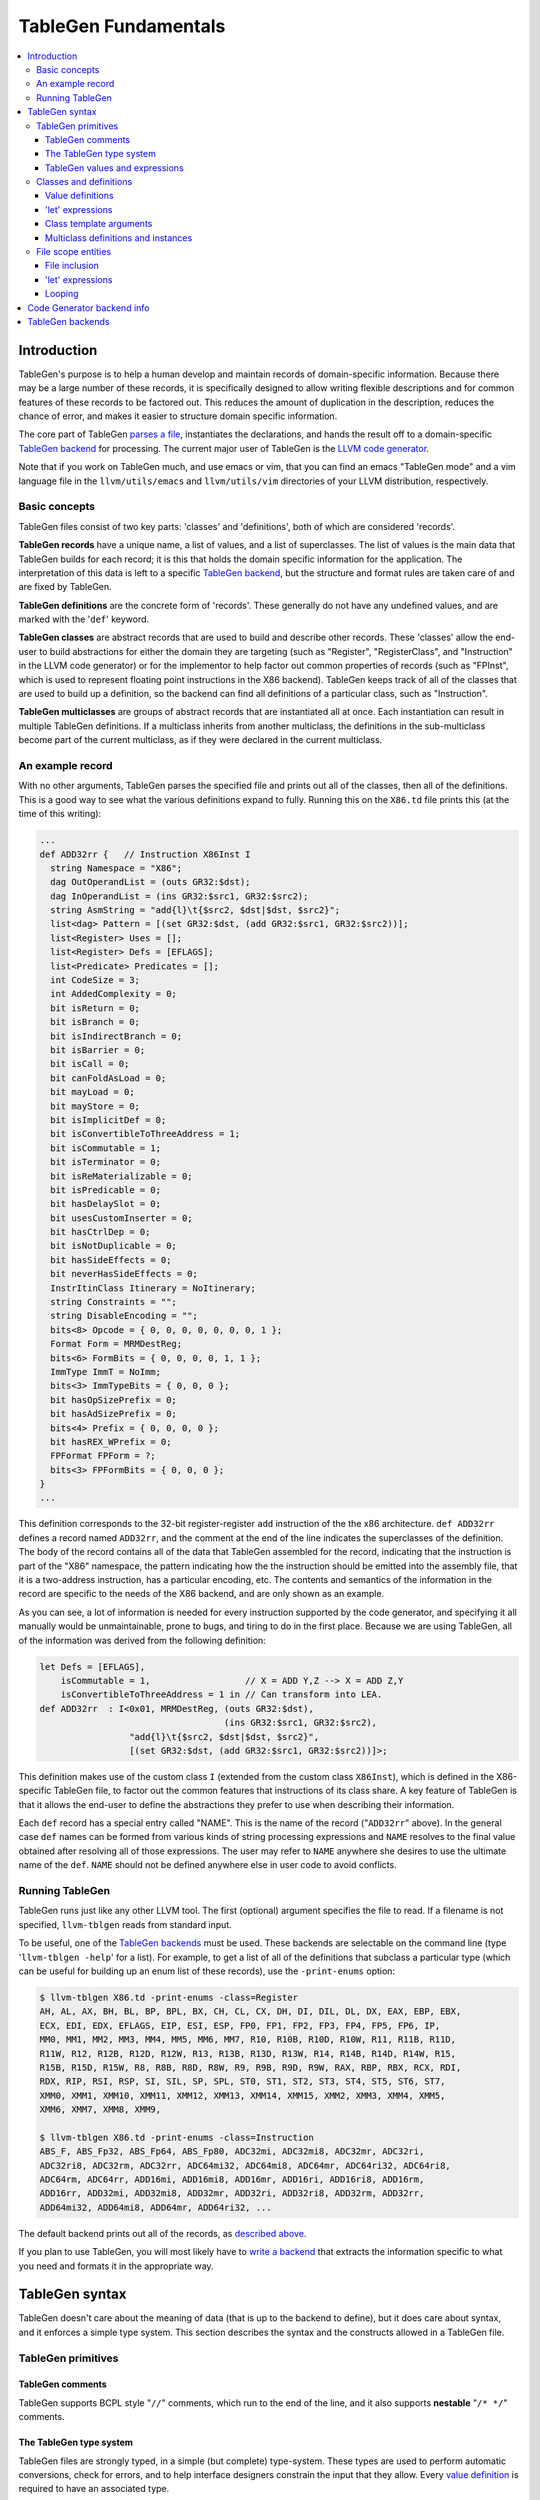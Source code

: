 .. _tablegen:

=====================
TableGen Fundamentals
=====================

.. contents::
   :local:

Introduction
============

TableGen's purpose is to help a human develop and maintain records of
domain-specific information.  Because there may be a large number of these
records, it is specifically designed to allow writing flexible descriptions and
for common features of these records to be factored out.  This reduces the
amount of duplication in the description, reduces the chance of error, and makes
it easier to structure domain specific information.

The core part of TableGen `parses a file`_, instantiates the declarations, and
hands the result off to a domain-specific `TableGen backend`_ for processing.
The current major user of TableGen is the `LLVM code
generator <CodeGenerator.html>`_.

Note that if you work on TableGen much, and use emacs or vim, that you can find
an emacs "TableGen mode" and a vim language file in the ``llvm/utils/emacs`` and
``llvm/utils/vim`` directories of your LLVM distribution, respectively.

.. _intro:

Basic concepts
--------------

TableGen files consist of two key parts: 'classes' and 'definitions', both of
which are considered 'records'.

**TableGen records** have a unique name, a list of values, and a list of
superclasses.  The list of values is the main data that TableGen builds for each
record; it is this that holds the domain specific information for the
application.  The interpretation of this data is left to a specific `TableGen
backend`_, but the structure and format rules are taken care of and are fixed by
TableGen.

**TableGen definitions** are the concrete form of 'records'.  These generally do
not have any undefined values, and are marked with the '``def``' keyword.

**TableGen classes** are abstract records that are used to build and describe
other records.  These 'classes' allow the end-user to build abstractions for
either the domain they are targeting (such as "Register", "RegisterClass", and
"Instruction" in the LLVM code generator) or for the implementor to help factor
out common properties of records (such as "FPInst", which is used to represent
floating point instructions in the X86 backend).  TableGen keeps track of all of
the classes that are used to build up a definition, so the backend can find all
definitions of a particular class, such as "Instruction".

**TableGen multiclasses** are groups of abstract records that are instantiated
all at once.  Each instantiation can result in multiple TableGen definitions.
If a multiclass inherits from another multiclass, the definitions in the
sub-multiclass become part of the current multiclass, as if they were declared
in the current multiclass.

.. _described above:

An example record
-----------------

With no other arguments, TableGen parses the specified file and prints out all
of the classes, then all of the definitions.  This is a good way to see what the
various definitions expand to fully.  Running this on the ``X86.td`` file prints
this (at the time of this writing):

.. code-block:: llvm

  ...
  def ADD32rr {   // Instruction X86Inst I
    string Namespace = "X86";
    dag OutOperandList = (outs GR32:$dst);
    dag InOperandList = (ins GR32:$src1, GR32:$src2);
    string AsmString = "add{l}\t{$src2, $dst|$dst, $src2}";
    list<dag> Pattern = [(set GR32:$dst, (add GR32:$src1, GR32:$src2))];
    list<Register> Uses = [];
    list<Register> Defs = [EFLAGS];
    list<Predicate> Predicates = [];
    int CodeSize = 3;
    int AddedComplexity = 0;
    bit isReturn = 0;
    bit isBranch = 0;
    bit isIndirectBranch = 0;
    bit isBarrier = 0;
    bit isCall = 0;
    bit canFoldAsLoad = 0;
    bit mayLoad = 0;
    bit mayStore = 0;
    bit isImplicitDef = 0;
    bit isConvertibleToThreeAddress = 1;
    bit isCommutable = 1;
    bit isTerminator = 0;
    bit isReMaterializable = 0;
    bit isPredicable = 0;
    bit hasDelaySlot = 0;
    bit usesCustomInserter = 0;
    bit hasCtrlDep = 0;
    bit isNotDuplicable = 0;
    bit hasSideEffects = 0;
    bit neverHasSideEffects = 0;
    InstrItinClass Itinerary = NoItinerary;
    string Constraints = "";
    string DisableEncoding = "";
    bits<8> Opcode = { 0, 0, 0, 0, 0, 0, 0, 1 };
    Format Form = MRMDestReg;
    bits<6> FormBits = { 0, 0, 0, 0, 1, 1 };
    ImmType ImmT = NoImm;
    bits<3> ImmTypeBits = { 0, 0, 0 };
    bit hasOpSizePrefix = 0;
    bit hasAdSizePrefix = 0;
    bits<4> Prefix = { 0, 0, 0, 0 };
    bit hasREX_WPrefix = 0;
    FPFormat FPForm = ?;
    bits<3> FPFormBits = { 0, 0, 0 };
  }
  ...

This definition corresponds to the 32-bit register-register ``add`` instruction
of the the x86 architecture.  ``def ADD32rr`` defines a record named
``ADD32rr``, and the comment at the end of the line indicates the superclasses
of the definition.  The body of the record contains all of the data that
TableGen assembled for the record, indicating that the instruction is part of
the "X86" namespace, the pattern indicating how the the instruction should be
emitted into the assembly file, that it is a two-address instruction, has a
particular encoding, etc.  The contents and semantics of the information in the
record are specific to the needs of the X86 backend, and are only shown as an
example.

As you can see, a lot of information is needed for every instruction supported
by the code generator, and specifying it all manually would be unmaintainable,
prone to bugs, and tiring to do in the first place.  Because we are using
TableGen, all of the information was derived from the following definition:

.. code-block:: llvm

  let Defs = [EFLAGS],
      isCommutable = 1,                  // X = ADD Y,Z --> X = ADD Z,Y
      isConvertibleToThreeAddress = 1 in // Can transform into LEA.
  def ADD32rr  : I<0x01, MRMDestReg, (outs GR32:$dst),
                                     (ins GR32:$src1, GR32:$src2),
                   "add{l}\t{$src2, $dst|$dst, $src2}",
                   [(set GR32:$dst, (add GR32:$src1, GR32:$src2))]>;

This definition makes use of the custom class ``I`` (extended from the custom
class ``X86Inst``), which is defined in the X86-specific TableGen file, to
factor out the common features that instructions of its class share.  A key
feature of TableGen is that it allows the end-user to define the abstractions
they prefer to use when describing their information.

Each ``def`` record has a special entry called "NAME".  This is the name of the
record ("``ADD32rr``" above).  In the general case ``def`` names can be formed
from various kinds of string processing expressions and ``NAME`` resolves to the
final value obtained after resolving all of those expressions.  The user may
refer to ``NAME`` anywhere she desires to use the ultimate name of the ``def``.
``NAME`` should not be defined anywhere else in user code to avoid conflicts.

Running TableGen
----------------

TableGen runs just like any other LLVM tool.  The first (optional) argument
specifies the file to read.  If a filename is not specified, ``llvm-tblgen``
reads from standard input.

To be useful, one of the `TableGen backends`_ must be used.  These backends are
selectable on the command line (type '``llvm-tblgen -help``' for a list).  For
example, to get a list of all of the definitions that subclass a particular type
(which can be useful for building up an enum list of these records), use the
``-print-enums`` option:

.. code-block:: bash

  $ llvm-tblgen X86.td -print-enums -class=Register
  AH, AL, AX, BH, BL, BP, BPL, BX, CH, CL, CX, DH, DI, DIL, DL, DX, EAX, EBP, EBX,
  ECX, EDI, EDX, EFLAGS, EIP, ESI, ESP, FP0, FP1, FP2, FP3, FP4, FP5, FP6, IP,
  MM0, MM1, MM2, MM3, MM4, MM5, MM6, MM7, R10, R10B, R10D, R10W, R11, R11B, R11D,
  R11W, R12, R12B, R12D, R12W, R13, R13B, R13D, R13W, R14, R14B, R14D, R14W, R15,
  R15B, R15D, R15W, R8, R8B, R8D, R8W, R9, R9B, R9D, R9W, RAX, RBP, RBX, RCX, RDI,
  RDX, RIP, RSI, RSP, SI, SIL, SP, SPL, ST0, ST1, ST2, ST3, ST4, ST5, ST6, ST7,
  XMM0, XMM1, XMM10, XMM11, XMM12, XMM13, XMM14, XMM15, XMM2, XMM3, XMM4, XMM5,
  XMM6, XMM7, XMM8, XMM9,

  $ llvm-tblgen X86.td -print-enums -class=Instruction 
  ABS_F, ABS_Fp32, ABS_Fp64, ABS_Fp80, ADC32mi, ADC32mi8, ADC32mr, ADC32ri,
  ADC32ri8, ADC32rm, ADC32rr, ADC64mi32, ADC64mi8, ADC64mr, ADC64ri32, ADC64ri8,
  ADC64rm, ADC64rr, ADD16mi, ADD16mi8, ADD16mr, ADD16ri, ADD16ri8, ADD16rm,
  ADD16rr, ADD32mi, ADD32mi8, ADD32mr, ADD32ri, ADD32ri8, ADD32rm, ADD32rr,
  ADD64mi32, ADD64mi8, ADD64mr, ADD64ri32, ...

The default backend prints out all of the records, as `described above`_.

If you plan to use TableGen, you will most likely have to `write a backend`_
that extracts the information specific to what you need and formats it in the
appropriate way.

.. _parses a file:

TableGen syntax
===============

TableGen doesn't care about the meaning of data (that is up to the backend to
define), but it does care about syntax, and it enforces a simple type system.
This section describes the syntax and the constructs allowed in a TableGen file.

TableGen primitives
-------------------

TableGen comments
^^^^^^^^^^^^^^^^^

TableGen supports BCPL style "``//``" comments, which run to the end of the
line, and it also supports **nestable** "``/* */``" comments.

.. _TableGen type:

The TableGen type system
^^^^^^^^^^^^^^^^^^^^^^^^

TableGen files are strongly typed, in a simple (but complete) type-system.
These types are used to perform automatic conversions, check for errors, and to
help interface designers constrain the input that they allow.  Every `value
definition`_ is required to have an associated type.

TableGen supports a mixture of very low-level types (such as ``bit``) and very
high-level types (such as ``dag``).  This flexibility is what allows it to
describe a wide range of information conveniently and compactly.  The TableGen
types are:

``bit``
    A 'bit' is a boolean value that can hold either 0 or 1.

``int``
    The 'int' type represents a simple 32-bit integer value, such as 5.

``string``
    The 'string' type represents an ordered sequence of characters of arbitrary
    length.

``bits<n>``
    A 'bits' type is an arbitrary, but fixed, size integer that is broken up
    into individual bits.  This type is useful because it can handle some bits
    being defined while others are undefined.

``list<ty>``
    This type represents a list whose elements are some other type.  The
    contained type is arbitrary: it can even be another list type.

Class type
    Specifying a class name in a type context means that the defined value must
    be a subclass of the specified class.  This is useful in conjunction with
    the ``list`` type, for example, to constrain the elements of the list to a
    common base class (e.g., a ``list<Register>`` can only contain definitions
    derived from the "``Register``" class).

``dag``
    This type represents a nestable directed graph of elements.

``code``
    This represents a big hunk of text.  This is lexically distinct from string
    values because it doesn't require escaping double quotes and other common
    characters that occur in code.

To date, these types have been sufficient for describing things that TableGen
has been used for, but it is straight-forward to extend this list if needed.

.. _TableGen expressions:

TableGen values and expressions
^^^^^^^^^^^^^^^^^^^^^^^^^^^^^^^

TableGen allows for a pretty reasonable number of different expression forms
when building up values.  These forms allow the TableGen file to be written in a
natural syntax and flavor for the application.  The current expression forms
supported include:

``?``
    uninitialized field

``0b1001011``
    binary integer value

``07654321``
    octal integer value (indicated by a leading 0)

``7``
    decimal integer value

``0x7F``
    hexadecimal integer value

``"foo"``
    string value

``[{ ... }]``
    code fragment

``[ X, Y, Z ]<type>``
    list value.  <type> is the type of the list element and is usually optional.
    In rare cases, TableGen is unable to deduce the element type in which case
    the user must specify it explicitly.

``{ a, b, c }``
    initializer for a "bits<3>" value

``value``
    value reference

``value{17}``
    access to one bit of a value

``value{15-17}``
    access to multiple bits of a value

``DEF``
    reference to a record definition

``CLASS<val list>``
    reference to a new anonymous definition of CLASS with the specified template
    arguments.

``X.Y``
    reference to the subfield of a value

``list[4-7,17,2-3]``
    A slice of the 'list' list, including elements 4,5,6,7,17,2, and 3 from it.
    Elements may be included multiple times.

``foreach <var> = [ <list> ] in { <body> }``

``foreach <var> = [ <list> ] in <def>``
    Replicate <body> or <def>, replacing instances of <var> with each value
    in <list>.  <var> is scoped at the level of the ``foreach`` loop and must
    not conflict with any other object introduced in <body> or <def>.  Currently
    only ``def``\s are expanded within <body>.

``foreach <var> = 0-15 in ...``

``foreach <var> = {0-15,32-47} in ...``
    Loop over ranges of integers. The braces are required for multiple ranges.

``(DEF a, b)``
    a dag value.  The first element is required to be a record definition, the
    remaining elements in the list may be arbitrary other values, including
    nested ```dag``' values.

``!strconcat(a, b)``
    A string value that is the result of concatenating the 'a' and 'b' strings.

``str1#str2``
    "#" (paste) is a shorthand for !strconcat.  It may concatenate things that
    are not quoted strings, in which case an implicit !cast<string> is done on
    the operand of the paste.

``!cast<type>(a)``
    A symbol of type *type* obtained by looking up the string 'a' in the symbol
    table.  If the type of 'a' does not match *type*, TableGen aborts with an
    error. !cast<string> is a special case in that the argument must be an
    object defined by a 'def' construct.

``!subst(a, b, c)``
    If 'a' and 'b' are of string type or are symbol references, substitute 'b'
    for 'a' in 'c.'  This operation is analogous to $(subst) in GNU make.

``!foreach(a, b, c)``
    For each member 'b' of dag or list 'a' apply operator 'c.'  'b' is a dummy
    variable that should be declared as a member variable of an instantiated
    class.  This operation is analogous to $(foreach) in GNU make.

``!head(a)``
    The first element of list 'a.'

``!tail(a)``
    The 2nd-N elements of list 'a.'

``!empty(a)``
    An integer {0,1} indicating whether list 'a' is empty.

``!if(a,b,c)``
  'b' if the result of 'int' or 'bit' operator 'a' is nonzero, 'c' otherwise.

``!eq(a,b)``
    'bit 1' if string a is equal to string b, 0 otherwise.  This only operates
    on string, int and bit objects.  Use !cast<string> to compare other types of
    objects.

Note that all of the values have rules specifying how they convert to values
for different types.  These rules allow you to assign a value like "``7``"
to a "``bits<4>``" value, for example.

Classes and definitions
-----------------------

As mentioned in the `intro`_, classes and definitions (collectively known as
'records') in TableGen are the main high-level unit of information that TableGen
collects.  Records are defined with a ``def`` or ``class`` keyword, the record
name, and an optional list of "`template arguments`_".  If the record has
superclasses, they are specified as a comma separated list that starts with a
colon character ("``:``").  If `value definitions`_ or `let expressions`_ are
needed for the class, they are enclosed in curly braces ("``{}``"); otherwise,
the record ends with a semicolon.

Here is a simple TableGen file:

.. code-block:: llvm

  class C { bit V = 1; }
  def X : C;
  def Y : C {
    string Greeting = "hello";
  }

This example defines two definitions, ``X`` and ``Y``, both of which derive from
the ``C`` class.  Because of this, they both get the ``V`` bit value.  The ``Y``
definition also gets the Greeting member as well.

In general, classes are useful for collecting together the commonality between a
group of records and isolating it in a single place.  Also, classes permit the
specification of default values for their subclasses, allowing the subclasses to
override them as they wish.

.. _value definition:
.. _value definitions:

Value definitions
^^^^^^^^^^^^^^^^^

Value definitions define named entries in records.  A value must be defined
before it can be referred to as the operand for another value definition or
before the value is reset with a `let expression`_.  A value is defined by
specifying a `TableGen type`_ and a name.  If an initial value is available, it
may be specified after the type with an equal sign.  Value definitions require
terminating semicolons.

.. _let expression:
.. _let expressions:
.. _"let" expressions within a record:

'let' expressions
^^^^^^^^^^^^^^^^^

A record-level let expression is used to change the value of a value definition
in a record.  This is primarily useful when a superclass defines a value that a
derived class or definition wants to override.  Let expressions consist of the
'``let``' keyword followed by a value name, an equal sign ("``=``"), and a new
value.  For example, a new class could be added to the example above, redefining
the ``V`` field for all of its subclasses:

.. code-block:: llvm

  class D : C { let V = 0; }
  def Z : D;

In this case, the ``Z`` definition will have a zero value for its ``V`` value,
despite the fact that it derives (indirectly) from the ``C`` class, because the
``D`` class overrode its value.

.. _template arguments:

Class template arguments
^^^^^^^^^^^^^^^^^^^^^^^^

TableGen permits the definition of parameterized classes as well as normal
concrete classes.  Parameterized TableGen classes specify a list of variable
bindings (which may optionally have defaults) that are bound when used.  Here is
a simple example:

.. code-block:: llvm

  class FPFormat<bits<3> val> {
    bits<3> Value = val;
  }
  def NotFP      : FPFormat<0>;
  def ZeroArgFP  : FPFormat<1>;
  def OneArgFP   : FPFormat<2>;
  def OneArgFPRW : FPFormat<3>;
  def TwoArgFP   : FPFormat<4>;
  def CompareFP  : FPFormat<5>;
  def CondMovFP  : FPFormat<6>;
  def SpecialFP  : FPFormat<7>;

In this case, template arguments are used as a space efficient way to specify a
list of "enumeration values", each with a "``Value``" field set to the specified
integer.

The more esoteric forms of `TableGen expressions`_ are useful in conjunction
with template arguments.  As an example:

.. code-block:: llvm

  class ModRefVal<bits<2> val> {
    bits<2> Value = val;
  }

  def None   : ModRefVal<0>;
  def Mod    : ModRefVal<1>;
  def Ref    : ModRefVal<2>;
  def ModRef : ModRefVal<3>;

  class Value<ModRefVal MR> {
    // Decode some information into a more convenient format, while providing
    // a nice interface to the user of the "Value" class.
    bit isMod = MR.Value{0};
    bit isRef = MR.Value{1};

    // other stuff...
  }

  // Example uses
  def bork : Value<Mod>;
  def zork : Value<Ref>;
  def hork : Value<ModRef>;

This is obviously a contrived example, but it shows how template arguments can
be used to decouple the interface provided to the user of the class from the
actual internal data representation expected by the class.  In this case,
running ``llvm-tblgen`` on the example prints the following definitions:

.. code-block:: llvm

  def bork {      // Value
    bit isMod = 1;
    bit isRef = 0;
  }
  def hork {      // Value
    bit isMod = 1;
    bit isRef = 1;
  }
  def zork {      // Value
    bit isMod = 0;
    bit isRef = 1;
  }

This shows that TableGen was able to dig into the argument and extract a piece
of information that was requested by the designer of the "Value" class.  For
more realistic examples, please see existing users of TableGen, such as the X86
backend.

Multiclass definitions and instances
^^^^^^^^^^^^^^^^^^^^^^^^^^^^^^^^^^^^

While classes with template arguments are a good way to factor commonality
between two instances of a definition, multiclasses allow a convenient notation
for defining multiple definitions at once (instances of implicitly constructed
classes).  For example, consider an 3-address instruction set whose instructions
come in two forms: "``reg = reg op reg``" and "``reg = reg op imm``"
(e.g. SPARC). In this case, you'd like to specify in one place that this
commonality exists, then in a separate place indicate what all the ops are.

Here is an example TableGen fragment that shows this idea:

.. code-block:: llvm

  def ops;
  def GPR;
  def Imm;
  class inst<int opc, string asmstr, dag operandlist>;

  multiclass ri_inst<int opc, string asmstr> {
    def _rr : inst<opc, !strconcat(asmstr, " $dst, $src1, $src2"),
                   (ops GPR:$dst, GPR:$src1, GPR:$src2)>;
    def _ri : inst<opc, !strconcat(asmstr, " $dst, $src1, $src2"),
                   (ops GPR:$dst, GPR:$src1, Imm:$src2)>;
  }

  // Instantiations of the ri_inst multiclass.
  defm ADD : ri_inst<0b111, "add">;
  defm SUB : ri_inst<0b101, "sub">;
  defm MUL : ri_inst<0b100, "mul">;
  ...

The name of the resultant definitions has the multidef fragment names appended
to them, so this defines ``ADD_rr``, ``ADD_ri``, ``SUB_rr``, etc.  A defm may
inherit from multiple multiclasses, instantiating definitions from each
multiclass.  Using a multiclass this way is exactly equivalent to instantiating
the classes multiple times yourself, e.g. by writing:

.. code-block:: llvm

  def ops;
  def GPR;
  def Imm;
  class inst<int opc, string asmstr, dag operandlist>;

  class rrinst<int opc, string asmstr>
    : inst<opc, !strconcat(asmstr, " $dst, $src1, $src2"),
           (ops GPR:$dst, GPR:$src1, GPR:$src2)>;

  class riinst<int opc, string asmstr>
    : inst<opc, !strconcat(asmstr, " $dst, $src1, $src2"),
           (ops GPR:$dst, GPR:$src1, Imm:$src2)>;

  // Instantiations of the ri_inst multiclass.
  def ADD_rr : rrinst<0b111, "add">;
  def ADD_ri : riinst<0b111, "add">;
  def SUB_rr : rrinst<0b101, "sub">;
  def SUB_ri : riinst<0b101, "sub">;
  def MUL_rr : rrinst<0b100, "mul">;
  def MUL_ri : riinst<0b100, "mul">;
  ...

A ``defm`` can also be used inside a multiclass providing several levels of
multiclass instanciations.

.. code-block:: llvm

  class Instruction<bits<4> opc, string Name> {
    bits<4> opcode = opc;
    string name = Name;
  }

  multiclass basic_r<bits<4> opc> {
    def rr : Instruction<opc, "rr">;
    def rm : Instruction<opc, "rm">;
  }

  multiclass basic_s<bits<4> opc> {
    defm SS : basic_r<opc>;
    defm SD : basic_r<opc>;
    def X : Instruction<opc, "x">;
  }

  multiclass basic_p<bits<4> opc> {
    defm PS : basic_r<opc>;
    defm PD : basic_r<opc>;
    def Y : Instruction<opc, "y">;
  }

  defm ADD : basic_s<0xf>, basic_p<0xf>;
  ...

  // Results
  def ADDPDrm { ...
  def ADDPDrr { ...
  def ADDPSrm { ...
  def ADDPSrr { ...
  def ADDSDrm { ...
  def ADDSDrr { ...
  def ADDY { ...
  def ADDX { ...

``defm`` declarations can inherit from classes too, the rule to follow is that
the class list must start after the last multiclass, and there must be at least
one multiclass before them.

.. code-block:: llvm

  class XD { bits<4> Prefix = 11; }
  class XS { bits<4> Prefix = 12; }

  class I<bits<4> op> {
    bits<4> opcode = op;
  }

  multiclass R {
    def rr : I<4>;
    def rm : I<2>;
  }

  multiclass Y {
    defm SS : R, XD;
    defm SD : R, XS;
  }

  defm Instr : Y;

  // Results
  def InstrSDrm {
    bits<4> opcode = { 0, 0, 1, 0 };
    bits<4> Prefix = { 1, 1, 0, 0 };
  }
  ...
  def InstrSSrr {
    bits<4> opcode = { 0, 1, 0, 0 };
    bits<4> Prefix = { 1, 0, 1, 1 };
  }

File scope entities
-------------------

File inclusion
^^^^^^^^^^^^^^

TableGen supports the '``include``' token, which textually substitutes the
specified file in place of the include directive.  The filename should be
specified as a double quoted string immediately after the '``include``' keyword.
Example:

.. code-block:: llvm

  include "foo.td"

'let' expressions
^^^^^^^^^^^^^^^^^

"Let" expressions at file scope are similar to `"let" expressions within a
record`_, except they can specify a value binding for multiple records at a
time, and may be useful in certain other cases.  File-scope let expressions are
really just another way that TableGen allows the end-user to factor out
commonality from the records.

File-scope "let" expressions take a comma-separated list of bindings to apply,
and one or more records to bind the values in.  Here are some examples:

.. code-block:: llvm

  let isTerminator = 1, isReturn = 1, isBarrier = 1, hasCtrlDep = 1 in
    def RET : I<0xC3, RawFrm, (outs), (ins), "ret", [(X86retflag 0)]>;

  let isCall = 1 in
    // All calls clobber the non-callee saved registers...
    let Defs = [EAX, ECX, EDX, FP0, FP1, FP2, FP3, FP4, FP5, FP6, ST0,
                MM0, MM1, MM2, MM3, MM4, MM5, MM6, MM7,
                XMM0, XMM1, XMM2, XMM3, XMM4, XMM5, XMM6, XMM7, EFLAGS] in {
      def CALLpcrel32 : Ii32<0xE8, RawFrm, (outs), (ins i32imm:$dst,variable_ops),
                             "call\t${dst:call}", []>;
      def CALL32r     : I<0xFF, MRM2r, (outs), (ins GR32:$dst, variable_ops),
                          "call\t{*}$dst", [(X86call GR32:$dst)]>;
      def CALL32m     : I<0xFF, MRM2m, (outs), (ins i32mem:$dst, variable_ops),
                          "call\t{*}$dst", []>;
    }

File-scope "let" expressions are often useful when a couple of definitions need
to be added to several records, and the records do not otherwise need to be
opened, as in the case with the ``CALL*`` instructions above.

It's also possible to use "let" expressions inside multiclasses, providing more
ways to factor out commonality from the records, specially if using several
levels of multiclass instanciations. This also avoids the need of using "let"
expressions within subsequent records inside a multiclass.

.. code-block:: llvm

  multiclass basic_r<bits<4> opc> {
    let Predicates = [HasSSE2] in {
      def rr : Instruction<opc, "rr">;
      def rm : Instruction<opc, "rm">;
    }
    let Predicates = [HasSSE3] in
      def rx : Instruction<opc, "rx">;
  }

  multiclass basic_ss<bits<4> opc> {
    let IsDouble = 0 in
      defm SS : basic_r<opc>;

    let IsDouble = 1 in
      defm SD : basic_r<opc>;
  }

  defm ADD : basic_ss<0xf>;

Looping
^^^^^^^

TableGen supports the '``foreach``' block, which textually replicates the loop
body, substituting iterator values for iterator references in the body.
Example:

.. code-block:: llvm

  foreach i = [0, 1, 2, 3] in {
    def R#i : Register<...>;
    def F#i : Register<...>;
  }

This will create objects ``R0``, ``R1``, ``R2`` and ``R3``.  ``foreach`` blocks
may be nested. If there is only one item in the body the braces may be
elided:

.. code-block:: llvm

  foreach i = [0, 1, 2, 3] in
    def R#i : Register<...>;

Code Generator backend info
===========================

Expressions used by code generator to describe instructions and isel patterns:

``(implicit a)``
    an implicitly defined physical register.  This tells the dag instruction
    selection emitter the input pattern's extra definitions matches implicit
    physical register definitions.

.. _TableGen backend:
.. _TableGen backends:
.. _write a backend:

TableGen backends
=================

TODO: How they work, how to write one.  This section should not contain details
about any particular backend, except maybe ``-print-enums`` as an example.  This
should highlight the APIs in ``TableGen/Record.h``.
